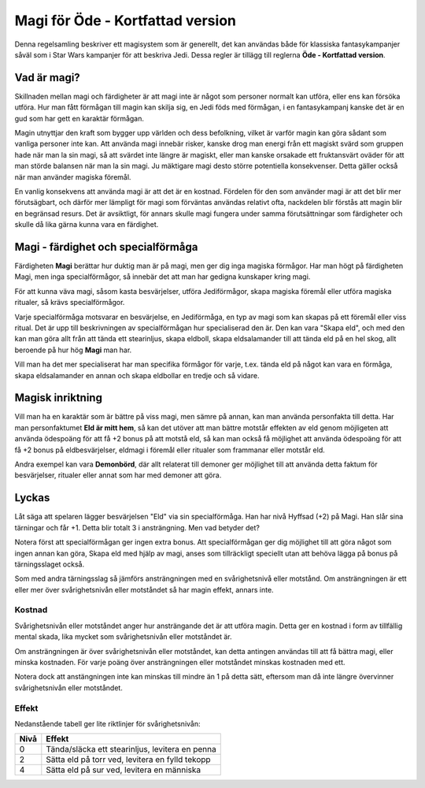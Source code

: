 =================================
Magi för Öde - Kortfattad version
=================================

Denna regelsamling beskriver ett magisystem som är generellt, det kan användas både för klassiska fantasykampanjer såväl som i Star Wars kampanjer för att beskriva Jedi. Dessa regler är tillägg till reglerna **Öde - Kortfattad version**.

Vad är magi?
============

Skillnaden mellan magi och färdigheter är att magi inte är något som personer normalt kan utföra, eller ens kan försöka utföra. Hur man fått förmågan till magin kan skilja sig, en Jedi föds med förmågan, i en fantasykampanj kanske det är en gud som har gett en karaktär förmågan.

Magin utnyttjar den kraft som bygger upp världen och dess befolkning, vilket är varför magin kan göra sådant som vanliga personer inte kan. Att använda magi innebär risker, kanske drog man energi från ett magiskt svärd som gruppen hade när man la sin magi, så att svärdet inte längre är magiskt, eller man kanske orsakade ett fruktansvärt oväder för att man störde balansen när man la sin magi. Ju mäktigare magi desto större potentiella konsekvenser. Detta gäller också när man använder magiska föremål.

En vanlig konsekvens att använda magi är att det är en kostnad. Fördelen för den som använder magi är att det blir mer förutsägbart, och därför mer lämpligt för magi som förväntas användas relativt ofta, nackdelen blir förstås att magin blir en begränsad resurs. Det är avsiktligt, för annars skulle magi fungera under samma förutsättningar som färdigheter och skulle då lika gärna kunna vara en färdighet.

Magi - färdighet och specialförmåga
===================================

Färdigheten **Magi** berättar hur duktig man är på magi, men ger dig inga magiska förmågor. Har man högt på färdigheten Magi, men inga specialförmågor, så innebär det att man har gedigna kunskaper kring magi.

För att kunna väva magi, såsom kasta besvärjelser, utföra Jediförmågor, skapa magiska föremål eller utföra magiska ritualer, så krävs specialförmågor.

Varje specialförmåga motsvarar en besvärjelse, en Jediförmåga, en typ av magi som kan skapas på ett föremål eller viss ritual. Det är upp till beskrivningen av specialförmågan hur specialiserad den är. Den kan vara "Skapa eld", och med den kan man göra allt från att tända ett stearinljus, skapa eldboll, skapa eldsalamander till att tända eld på en hel skog, allt beroende på hur hög **Magi** man har.

Vill man ha det mer specialiserat har man specifika förmågor för varje, t.ex. tända eld på något kan vara en förmåga, skapa eldsalamander en annan och skapa eldbollar en tredje och så vidare.

Magisk inriktning
=================

Vill man ha en karaktär som är bättre på viss magi, men sämre på annan, kan man använda personfakta till detta. Har man personfaktumet **Eld är mitt hem**, så kan det utöver att man bättre motstår effekten av eld genom möjligeten att använda ödespoäng för att få +2 bonus på att motstå eld, så kan man också få möjlighet att använda ödespoäng för att få +2 bonus på eldbesvärjelser, eldmagi i föremål eller ritualer som frammanar eller motstår eld.

Andra exempel kan vara **Demonbörd**, där allt relaterat till demoner ger möjlighet till att använda detta faktum för besvärjelser, ritualer eller annat som har med demoner att göra.

Lyckas
======

Låt säga att spelaren lägger besvärjelsen "Eld" via sin specialförmåga. Han har nivå Hyffsad (+2) på Magi. Han slår sina tärningar och får +1. Detta blir totalt 3 i ansträngning. Men vad betyder det?

Notera först att specialförmågan ger ingen extra bonus. Att specialförmågan ger dig möjlighet till att göra något som ingen annan kan göra, Skapa eld med hjälp av magi, anses som tillräckligt speciellt utan att behöva lägga på bonus på tärningsslaget också.

Som med andra tärningsslag så jämförs ansträngningen med en svårighetsnivå eller motstånd. Om ansträngningen är ett eller mer över svårighetsnivån eller motståndet så har magin effekt, annars inte.

Kostnad
-------

Svårighetsnivån eller motståndet anger hur ansträngande det är att utföra magin. Detta ger en kostnad i form av tillfällig mental skada, lika mycket som svårighetsnivån eller motståndet är.

Om ansträngningen är över svårighetsnivån eller motståndet, kan detta antingen användas till att få bättra magi, eller minska kostnaden. För varje poäng över ansträngningen eller motståndet minskas kostnaden med ett.

Notera dock att anstängningen inte kan minskas till mindre än 1 på detta sätt, eftersom man då inte längre övervinner svårighetsnivån eller motståndet.

Effekt
------

Nedanstående tabell ger lite riktlinjer för svårighetsnivån:

====  ============================
Nivå  Effekt
====  ============================
0     Tända/släcka ett stearinljus, levitera en penna
2     Sätta eld på torr ved, levitera en fylld tekopp
4     Sätta eld på sur ved, levitera en människa
====  ============================

